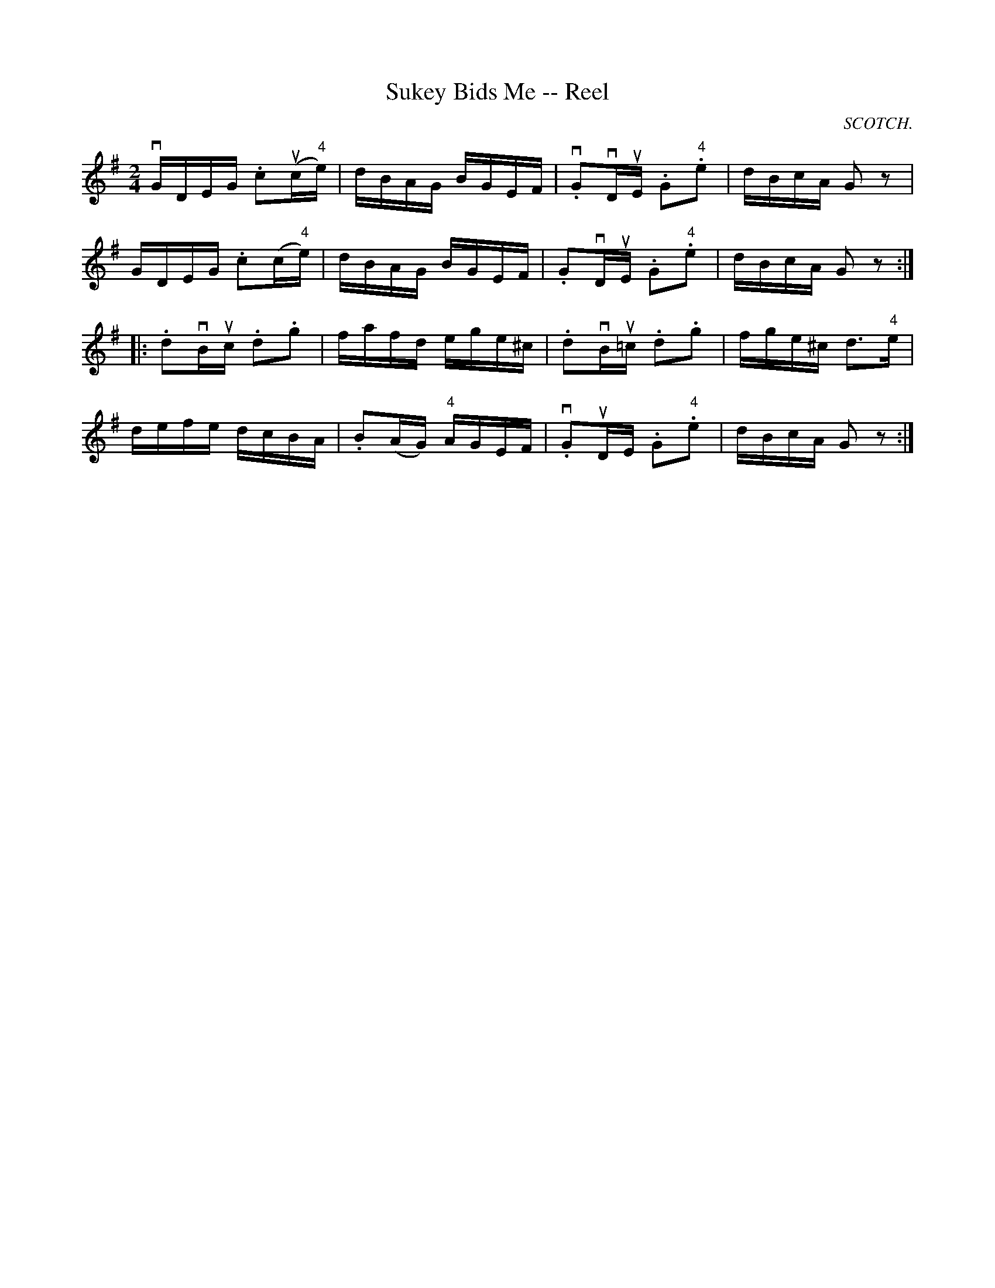 X: 1
T:Sukey Bids Me -- Reel
M:2/4
L:1/16
R:reel
O:SCOTCH.
B:Ryan's Mammoth Collection
N:321
Z:Contributed by Ray Davies,  ray:davies99.freeserve.co.uk
K:G
vGDEG .c2u(c"4"e) | dBAG BGEF | v.G2vDuE .G2"4".e2 | dBcA G2z2 |
GDEG .c2(c"4"e) | dBAG BGEF | .G2vDuE .G2"4".e2 | dBcA G2z2 :|
|:.d2vBuc .d2.g2 | fafd ege^c | .d2vBu=c .d2.g2 | fge^c d3"4"e |
defe dcBA | .B2(AG) "4"AGEF | v.G2uDE .G2"4".e2 | dBcA G2z2 :|
